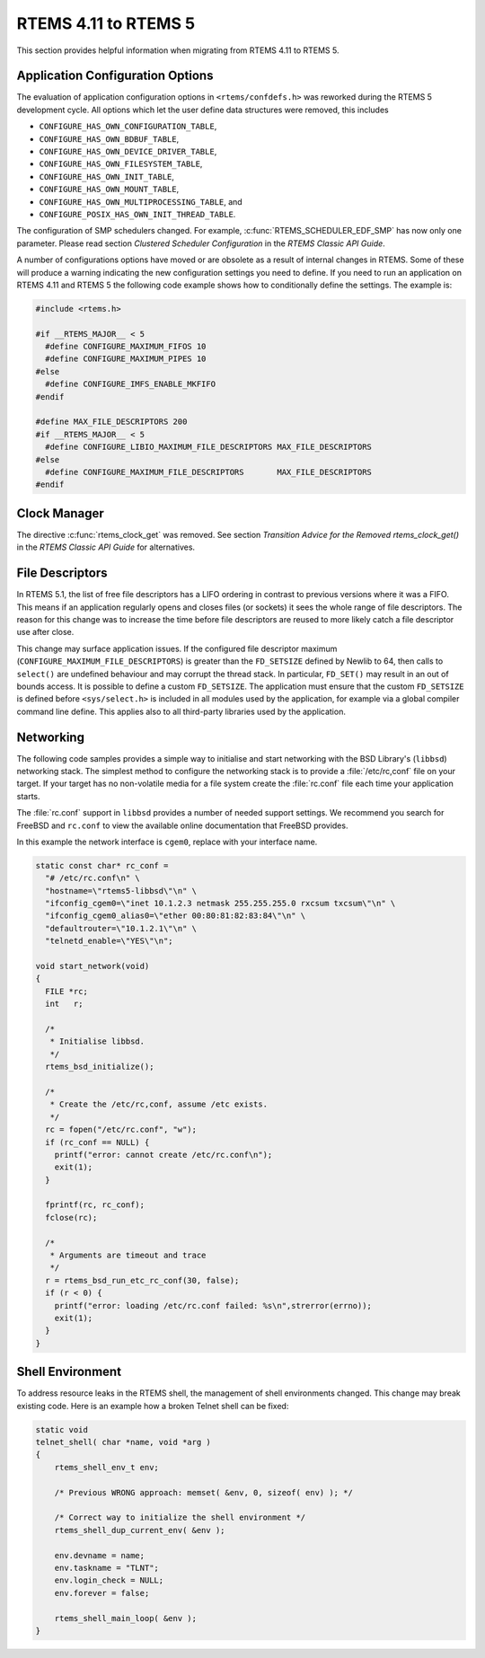 .. SPDX-License-Identifier: CC-BY-SA-4.0

.. Copyright (C) 2020 Chris Johns
.. Copyright (C) 2020 embedded brains GmbH (http://www.embedded-brains.de)

.. _Migration_4_11_to_5:

RTEMS 4.11 to RTEMS 5
=====================

This section provides helpful information when migrating from RTEMS 4.11 to
RTEMS 5.

Application Configuration Options
---------------------------------

The evaluation of application configuration options in ``<rtems/confdefs.h>``
was reworked during the RTEMS 5 development cycle.  All options which let the
user define data structures were removed, this includes

* ``CONFIGURE_HAS_OWN_CONFIGURATION_TABLE``,

* ``CONFIGURE_HAS_OWN_BDBUF_TABLE``,

* ``CONFIGURE_HAS_OWN_DEVICE_DRIVER_TABLE``,

* ``CONFIGURE_HAS_OWN_FILESYSTEM_TABLE``,

* ``CONFIGURE_HAS_OWN_INIT_TABLE``,

* ``CONFIGURE_HAS_OWN_MOUNT_TABLE``,

* ``CONFIGURE_HAS_OWN_MULTIPROCESSING_TABLE``, and

* ``CONFIGURE_POSIX_HAS_OWN_INIT_THREAD_TABLE``.

The configuration of SMP schedulers changed.  For example,
:c:func:`RTEMS_SCHEDULER_EDF_SMP` has now only one parameter.  Please read
section `Clustered Scheduler Configuration` in the `RTEMS Classic API Guide`.

A number of configurations options have moved or are obsolete as a result of
internal changes in RTEMS.  Some of these will produce a warning indicating the
new configuration settings you need to define. If you need to run an application
on RTEMS 4.11 and RTEMS 5 the following code example shows how to conditionally
define the settings. The example is:

.. code-block:: c

    #include <rtems.h>

    #if __RTEMS_MAJOR__ < 5
      #define CONFIGURE_MAXIMUM_FIFOS 10
      #define CONFIGURE_MAXIMUM_PIPES 10
    #else
      #define CONFIGURE_IMFS_ENABLE_MKFIFO
    #endif

    #define MAX_FILE_DESCRIPTORS 200
    #if __RTEMS_MAJOR__ < 5
      #define CONFIGURE_LIBIO_MAXIMUM_FILE_DESCRIPTORS MAX_FILE_DESCRIPTORS
    #else
      #define CONFIGURE_MAXIMUM_FILE_DESCRIPTORS       MAX_FILE_DESCRIPTORS
    #endif

Clock Manager
-------------

The directive :c:func:`rtems_clock_get` was removed.  See section
`Transition Advice for the Removed rtems_clock_get()` in the
`RTEMS Classic API Guide` for alternatives.

File Descriptors
----------------

In RTEMS 5.1, the list of free file descriptors has a LIFO ordering in contrast
to previous versions where it was a FIFO.  This means if an application
regularly opens and closes files (or sockets) it sees the whole range of file
descriptors.  The reason for this change was to increase the time before file
descriptors are reused to more likely catch a file descriptor use after close.

This change may surface application issues.  If the configured file descriptor
maximum (``CONFIGURE_MAXIMUM_FILE_DESCRIPTORS``) is greater than the
``FD_SETSIZE`` defined by Newlib to 64, then calls to ``select()`` are undefined
behaviour and may corrupt the thread stack.  In particular, ``FD_SET()`` may
result in an out of bounds access.  It is possible to define a custom
``FD_SETSIZE``.  The application must ensure that the custom ``FD_SETSIZE`` is
defined before ``<sys/select.h>`` is included in all modules used by the
application, for example via a global compiler command line define.  This
applies also to all third-party libraries used by the application.

Networking
----------

The following code samples provides a simple way to initialise and start
networking with the BSD Library's (``libbsd``) networking stack. The simplest
method to configure the networking stack is to provide a :file:`/etc/rc,conf`
file on your target. If your target has no non-volatile media for a file system
create the :file:`rc.conf` file each time your application starts.

The :file:`rc.conf` support in ``libbsd`` provides a number of needed support
settings. We recommend you search for FreeBSD and ``rc.conf`` to view the
available online documentation that FreeBSD provides.

In this example the network interface is ``cgem0``, replace with your
interface name.

.. code-block:: c

    static const char* rc_conf =
      "# /etc/rc.conf\n" \
      "hostname=\"rtems5-libbsd\"\n" \
      "ifconfig_cgem0=\"inet 10.1.2.3 netmask 255.255.255.0 rxcsum txcsum\"\n" \
      "ifconfig_cgem0_alias0=\"ether 00:80:81:82:83:84\"\n" \
      "defaultrouter=\"10.1.2.1\"\n" \
      "telnetd_enable=\"YES\"\n";

    void start_network(void)
    {
      FILE *rc;
      int   r;

      /*
       * Initialise libbsd.
       */
      rtems_bsd_initialize();

      /*
       * Create the /etc/rc,conf, assume /etc exists.
       */
      rc = fopen("/etc/rc.conf", "w");
      if (rc_conf == NULL) {
        printf("error: cannot create /etc/rc.conf\n");
        exit(1);
      }

      fprintf(rc, rc_conf);
      fclose(rc);

      /*
       * Arguments are timeout and trace
       */
      r = rtems_bsd_run_etc_rc_conf(30, false);
      if (r < 0) {
        printf("error: loading /etc/rc.conf failed: %s\n",strerror(errno));
        exit(1);
      }
    }

Shell Environment
-----------------

To address resource leaks in the RTEMS shell, the management of shell
environments changed.  This change may break existing code.  Here is an example
how a broken Telnet shell can be fixed:

.. code-block:: c

    static void
    telnet_shell( char *name, void *arg )
    {
        rtems_shell_env_t env;

        /* Previous WRONG approach: memset( &env, 0, sizeof( env) ); */

        /* Correct way to initialize the shell environment */
        rtems_shell_dup_current_env( &env );

        env.devname = name;
        env.taskname = "TLNT";
        env.login_check = NULL;
        env.forever = false;

        rtems_shell_main_loop( &env );
    }
